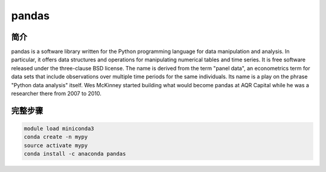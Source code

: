 .. _pandas:

pandas
======================

简介
------------------

pandas is a software library written for the Python programming language for data manipulation and
analysis. In particular, it offers data structures and operations for manipulating numerical tables
and time series. It is free software released under the three-clause BSD license. The name is derived
from the term "panel data", an econometrics term for data sets that include observations over multiple
time periods for the same individuals. Its name is a play on the phrase "Python data analysis" itself.
Wes McKinney started building what would become pandas at AQR Capital while he was a researcher there
from 2007 to 2010.

完整步骤
-------------------

.. code:: bash

   module load miniconda3
   conda create -n mypy
   source activate mypy
   conda install -c anaconda pandas
